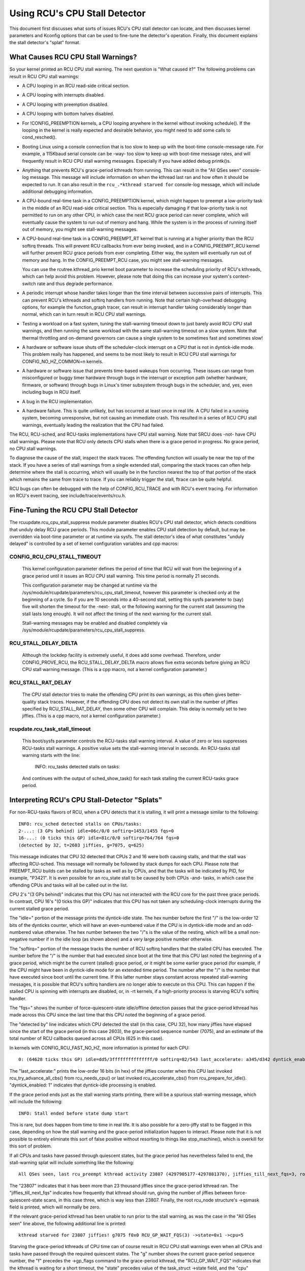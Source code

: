 .. SPDX-License-Identifier: GPL-2.0

==============================
Using RCU's CPU Stall Detector
==============================

This document first discusses what sorts of issues RCU's CPU stall
detector can locate, and then discusses kernel parameters and Kconfig
options that can be used to fine-tune the detector's operation.  Finally,
this document explains the stall detector's "splat" format.


What Causes RCU CPU Stall Warnings?
===================================

So your kernel printed an RCU CPU stall warning.  The next question is
"What caused it?"  The following problems can result in RCU CPU stall
warnings:

-	A CPU looping in an RCU read-side critical section.

-	A CPU looping with interrupts disabled.

-	A CPU looping with preemption disabled.

-	A CPU looping with bottom halves disabled.

-	For !CONFIG_PREEMPTION kernels, a CPU looping anywhere in the kernel
	without invoking schedule().  If the looping in the kernel is
	really expected and desirable behavior, you might need to add
	some calls to cond_resched().

-	Booting Linux using a console connection that is too slow to
	keep up with the boot-time console-message rate.  For example,
	a 115Kbaud serial console can be -way- too slow to keep up
	with boot-time message rates, and will frequently result in
	RCU CPU stall warning messages.  Especially if you have added
	debug printk()s.

-	Anything that prevents RCU's grace-period kthreads from running.
	This can result in the "All QSes seen" console-log message.
	This message will include information on when the kthread last
	ran and how often it should be expected to run.  It can also
	result in the ``rcu_.*kthread starved for`` console-log message,
	which will include additional debugging information.

-	A CPU-bound real-time task in a CONFIG_PREEMPTION kernel, which might
	happen to preempt a low-priority task in the middle of an RCU
	read-side critical section.   This is especially damaging if
	that low-priority task is not permitted to run on any other CPU,
	in which case the next RCU grace period can never complete, which
	will eventually cause the system to run out of memory and hang.
	While the system is in the process of running itself out of
	memory, you might see stall-warning messages.

-	A CPU-bound real-time task in a CONFIG_PREEMPT_RT kernel that
	is running at a higher priority than the RCU softirq threads.
	This will prevent RCU callbacks from ever being invoked,
	and in a CONFIG_PREEMPT_RCU kernel will further prevent
	RCU grace periods from ever completing.  Either way, the
	system will eventually run out of memory and hang.  In the
	CONFIG_PREEMPT_RCU case, you might see stall-warning
	messages.

	You can use the rcutree.kthread_prio kernel boot parameter to
	increase the scheduling priority of RCU's kthreads, which can
	help avoid this problem.  However, please note that doing this
	can increase your system's context-switch rate and thus degrade
	performance.

-	A periodic interrupt whose handler takes longer than the time
	interval between successive pairs of interrupts.  This can
	prevent RCU's kthreads and softirq handlers from running.
	Note that certain high-overhead debugging options, for example
	the function_graph tracer, can result in interrupt handler taking
	considerably longer than normal, which can in turn result in
	RCU CPU stall warnings.

-	Testing a workload on a fast system, tuning the stall-warning
	timeout down to just barely avoid RCU CPU stall warnings, and then
	running the same workload with the same stall-warning timeout on a
	slow system.  Note that thermal throttling and on-demand governors
	can cause a single system to be sometimes fast and sometimes slow!

-	A hardware or software issue shuts off the scheduler-clock
	interrupt on a CPU that is not in dyntick-idle mode.  This
	problem really has happened, and seems to be most likely to
	result in RCU CPU stall warnings for CONFIG_NO_HZ_COMMON=n kernels.

-	A hardware or software issue that prevents time-based wakeups
	from occurring.  These issues can range from misconfigured or
	buggy timer hardware through bugs in the interrupt or exception
	path (whether hardware, firmware, or software) through bugs
	in Linux's timer subsystem through bugs in the scheduler, and,
	yes, even including bugs in RCU itself.

-	A bug in the RCU implementation.

-	A hardware failure.  This is quite unlikely, but has occurred
	at least once in real life.  A CPU failed in a running system,
	becoming unresponsive, but not causing an immediate crash.
	This resulted in a series of RCU CPU stall warnings, eventually
	leading the realization that the CPU had failed.

The RCU, RCU-sched, and RCU-tasks implementations have CPU stall warning.
Note that SRCU does -not- have CPU stall warnings.  Please note that
RCU only detects CPU stalls when there is a grace period in progress.
No grace period, no CPU stall warnings.

To diagnose the cause of the stall, inspect the stack traces.
The offending function will usually be near the top of the stack.
If you have a series of stall warnings from a single extended stall,
comparing the stack traces can often help determine where the stall
is occurring, which will usually be in the function nearest the top of
that portion of the stack which remains the same from trace to trace.
If you can reliably trigger the stall, ftrace can be quite helpful.

RCU bugs can often be debugged with the help of CONFIG_RCU_TRACE
and with RCU's event tracing.  For information on RCU's event tracing,
see include/trace/events/rcu.h.


Fine-Tuning the RCU CPU Stall Detector
======================================

The rcuupdate.rcu_cpu_stall_suppress module parameter disables RCU's
CPU stall detector, which detects conditions that unduly delay RCU grace
periods.  This module parameter enables CPU stall detection by default,
but may be overridden via boot-time parameter or at runtime via sysfs.
The stall detector's idea of what constitutes "unduly delayed" is
controlled by a set of kernel configuration variables and cpp macros:

CONFIG_RCU_CPU_STALL_TIMEOUT
----------------------------

	This kernel configuration parameter defines the period of time
	that RCU will wait from the beginning of a grace period until it
	issues an RCU CPU stall warning.  This time period is normally
	21 seconds.

	This configuration parameter may be changed at runtime via the
	/sys/module/rcupdate/parameters/rcu_cpu_stall_timeout, however
	this parameter is checked only at the beginning of a cycle.
	So if you are 10 seconds into a 40-second stall, setting this
	sysfs parameter to (say) five will shorten the timeout for the
	-next- stall, or the following warning for the current stall
	(assuming the stall lasts long enough).  It will not affect the
	timing of the next warning for the current stall.

	Stall-warning messages may be enabled and disabled completely via
	/sys/module/rcupdate/parameters/rcu_cpu_stall_suppress.

RCU_STALL_DELAY_DELTA
---------------------

	Although the lockdep facility is extremely useful, it does add
	some overhead.  Therefore, under CONFIG_PROVE_RCU, the
	RCU_STALL_DELAY_DELTA macro allows five extra seconds before
	giving an RCU CPU stall warning message.  (This is a cpp
	macro, not a kernel configuration parameter.)

RCU_STALL_RAT_DELAY
-------------------

	The CPU stall detector tries to make the offending CPU print its
	own warnings, as this often gives better-quality stack traces.
	However, if the offending CPU does not detect its own stall in
	the number of jiffies specified by RCU_STALL_RAT_DELAY, then
	some other CPU will complain.  This delay is normally set to
	two jiffies.  (This is a cpp macro, not a kernel configuration
	parameter.)

rcupdate.rcu_task_stall_timeout
-------------------------------

	This boot/sysfs parameter controls the RCU-tasks stall warning
	interval.  A value of zero or less suppresses RCU-tasks stall
	warnings.  A positive value sets the stall-warning interval
	in seconds.  An RCU-tasks stall warning starts with the line:

		INFO: rcu_tasks detected stalls on tasks:

	And continues with the output of sched_show_task() for each
	task stalling the current RCU-tasks grace period.


Interpreting RCU's CPU Stall-Detector "Splats"
==============================================

For non-RCU-tasks flavors of RCU, when a CPU detects that it is stalling,
it will print a message similar to the following::

	INFO: rcu_sched detected stalls on CPUs/tasks:
	2-...: (3 GPs behind) idle=06c/0/0 softirq=1453/1455 fqs=0
	16-...: (0 ticks this GP) idle=81c/0/0 softirq=764/764 fqs=0
	(detected by 32, t=2603 jiffies, g=7075, q=625)

This message indicates that CPU 32 detected that CPUs 2 and 16 were both
causing stalls, and that the stall was affecting RCU-sched.  This message
will normally be followed by stack dumps for each CPU.  Please note that
PREEMPT_RCU builds can be stalled by tasks as well as by CPUs, and that
the tasks will be indicated by PID, for example, "P3421".  It is even
possible for an rcu_state stall to be caused by both CPUs -and- tasks,
in which case the offending CPUs and tasks will all be called out in the list.

CPU 2's "(3 GPs behind)" indicates that this CPU has not interacted with
the RCU core for the past three grace periods.  In contrast, CPU 16's "(0
ticks this GP)" indicates that this CPU has not taken any scheduling-clock
interrupts during the current stalled grace period.

The "idle=" portion of the message prints the dyntick-idle state.
The hex number before the first "/" is the low-order 12 bits of the
dynticks counter, which will have an even-numbered value if the CPU
is in dyntick-idle mode and an odd-numbered value otherwise.  The hex
number between the two "/"s is the value of the nesting, which will be
a small non-negative number if in the idle loop (as shown above) and a
very large positive number otherwise.

The "softirq=" portion of the message tracks the number of RCU softirq
handlers that the stalled CPU has executed.  The number before the "/"
is the number that had executed since boot at the time that this CPU
last noted the beginning of a grace period, which might be the current
(stalled) grace period, or it might be some earlier grace period (for
example, if the CPU might have been in dyntick-idle mode for an extended
time period.  The number after the "/" is the number that have executed
since boot until the current time.  If this latter number stays constant
across repeated stall-warning messages, it is possible that RCU's softirq
handlers are no longer able to execute on this CPU.  This can happen if
the stalled CPU is spinning with interrupts are disabled, or, in -rt
kernels, if a high-priority process is starving RCU's softirq handler.

The "fqs=" shows the number of force-quiescent-state idle/offline
detection passes that the grace-period kthread has made across this
CPU since the last time that this CPU noted the beginning of a grace
period.

The "detected by" line indicates which CPU detected the stall (in this
case, CPU 32), how many jiffies have elapsed since the start of the grace
period (in this case 2603), the grace-period sequence number (7075), and
an estimate of the total number of RCU callbacks queued across all CPUs
(625 in this case).

In kernels with CONFIG_RCU_FAST_NO_HZ, more information is printed
for each CPU::

	0: (64628 ticks this GP) idle=dd5/3fffffffffffffff/0 softirq=82/543 last_accelerate: a345/d342 dyntick_enabled: 1

The "last_accelerate:" prints the low-order 16 bits (in hex) of the
jiffies counter when this CPU last invoked rcu_try_advance_all_cbs()
from rcu_needs_cpu() or last invoked rcu_accelerate_cbs() from
rcu_prepare_for_idle(). "dyntick_enabled: 1" indicates that dyntick-idle
processing is enabled.

If the grace period ends just as the stall warning starts printing,
there will be a spurious stall-warning message, which will include
the following::

	INFO: Stall ended before state dump start

This is rare, but does happen from time to time in real life.  It is also
possible for a zero-jiffy stall to be flagged in this case, depending
on how the stall warning and the grace-period initialization happen to
interact.  Please note that it is not possible to entirely eliminate this
sort of false positive without resorting to things like stop_machine(),
which is overkill for this sort of problem.

If all CPUs and tasks have passed through quiescent states, but the
grace period has nevertheless failed to end, the stall-warning splat
will include something like the following::

	All QSes seen, last rcu_preempt kthread activity 23807 (4297905177-4297881370), jiffies_till_next_fqs=3, root ->qsmask 0x0

The "23807" indicates that it has been more than 23 thousand jiffies
since the grace-period kthread ran.  The "jiffies_till_next_fqs"
indicates how frequently that kthread should run, giving the number
of jiffies between force-quiescent-state scans, in this case three,
which is way less than 23807.  Finally, the root rcu_node structure's
->qsmask field is printed, which will normally be zero.

If the relevant grace-period kthread has been unable to run prior to
the stall warning, as was the case in the "All QSes seen" line above,
the following additional line is printed::

	kthread starved for 23807 jiffies! g7075 f0x0 RCU_GP_WAIT_FQS(3) ->state=0x1 ->cpu=5

Starving the grace-period kthreads of CPU time can of course result
in RCU CPU stall warnings even when all CPUs and tasks have passed
through the required quiescent states.  The "g" number shows the current
grace-period sequence number, the "f" precedes the ->gp_flags command
to the grace-period kthread, the "RCU_GP_WAIT_FQS" indicates that the
kthread is waiting for a short timeout, the "state" precedes value of the
task_struct ->state field, and the "cpu" indicates that the grace-period
kthread last ran on CPU 5.


Multiple Warnings From One Stall
================================

If a stall lasts long enough, multiple stall-warning messages will be
printed for it.  The second and subsequent messages are printed at
longer intervals, so that the time between (say) the first and second
message will be about three times the interval between the beginning
of the stall and the first message.


Stall Warnings for Expedited Grace Periods
==========================================

If an expedited grace period detects a stall, it will place a message
like the following in dmesg::

	INFO: rcu_sched detected expedited stalls on CPUs/tasks: { 7-... } 21119 jiffies s: 73 root: 0x2/.

This indicates that CPU 7 has failed to respond to a reschedule IPI.
The three periods (".") following the CPU number indicate that the CPU
is online (otherwise the first period would instead have been "O"),
that the CPU was online at the beginning of the expedited grace period
(otherwise the second period would have instead been "o"), and that
the CPU has been online at least once since boot (otherwise, the third
period would instead have been "N").  The number before the "jiffies"
indicates that the expedited grace period has been going on for 21,119
jiffies.  The number following the "s:" indicates that the expedited
grace-period sequence counter is 73.  The fact that this last value is
odd indicates that an expedited grace period is in flight.  The number
following "root:" is a bitmask that indicates which children of the root
rcu_node structure correspond to CPUs and/or tasks that are blocking the
current expedited grace period.  If the tree had more than one level,
additional hex numbers would be printed for the states of the other
rcu_node structures in the tree.

As with normal grace periods, PREEMPT_RCU builds can be stalled by
tasks as well as by CPUs, and that the tasks will be indicated by PID,
for example, "P3421".

It is entirely possible to see stall warnings from normal and from
expedited grace periods at about the same time during the same run.
